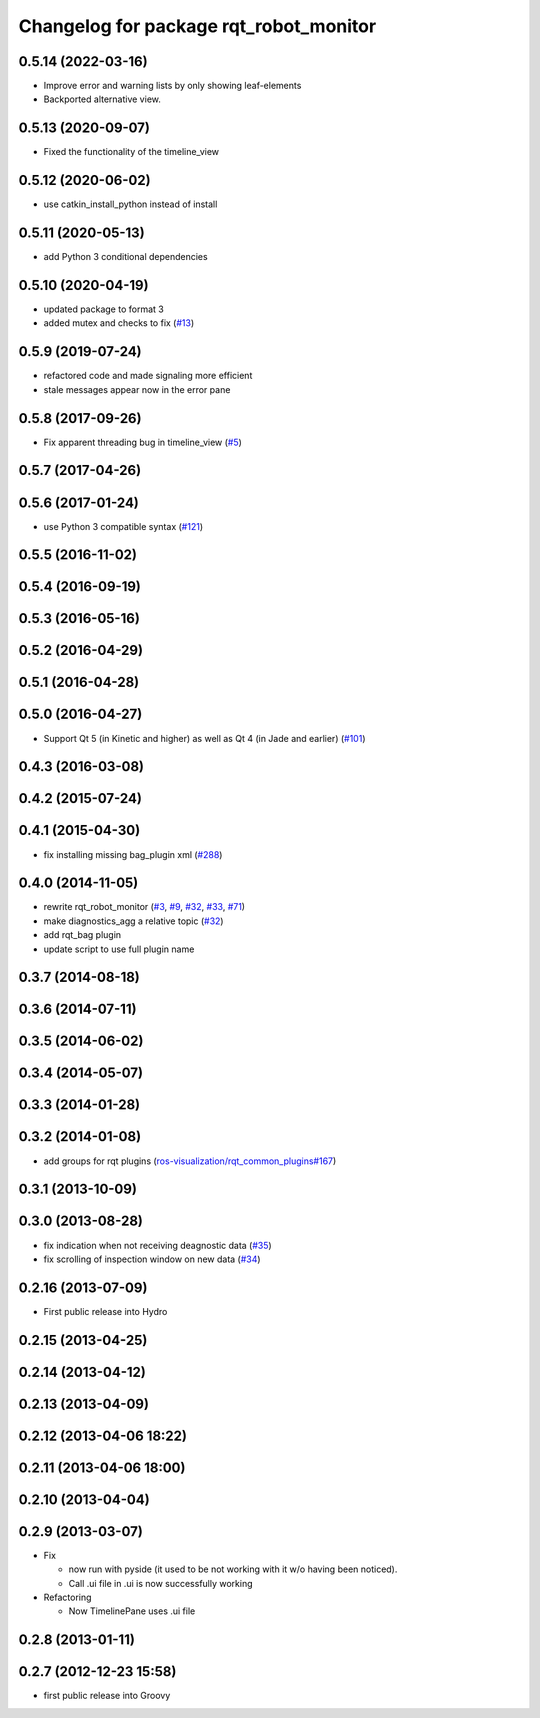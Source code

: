 ^^^^^^^^^^^^^^^^^^^^^^^^^^^^^^^^^^^^^^^
Changelog for package rqt_robot_monitor
^^^^^^^^^^^^^^^^^^^^^^^^^^^^^^^^^^^^^^^

0.5.14 (2022-03-16)
-------------------
* Improve error and warning lists by only showing leaf-elements
* Backported alternative view.

0.5.13 (2020-09-07)
-------------------
* Fixed the functionality of the timeline_view

0.5.12 (2020-06-02)
-------------------
* use catkin_install_python instead of install

0.5.11 (2020-05-13)
-------------------
* add Python 3 conditional dependencies

0.5.10 (2020-04-19)
-------------------
* updated package to format 3
* added mutex and checks to fix (`#13 <https://github.com/ros-visualization/rqt_robot_monitor/issues/13>`_)

0.5.9 (2019-07-24)
------------------
* refactored code and made signaling more efficient
* stale messages appear now in the error pane

0.5.8 (2017-09-26)
------------------
* Fix apparent threading bug in timeline_view (`#5 <https://github.com/ros-visualization/rqt_robot_monitor/pull/5>`_)

0.5.7 (2017-04-26)
------------------

0.5.6 (2017-01-24)
------------------
* use Python 3 compatible syntax (`#121 <https://github.com/ros-visualization/rqt_robot_plugins/pull/121>`_)

0.5.5 (2016-11-02)
------------------

0.5.4 (2016-09-19)
------------------

0.5.3 (2016-05-16)
------------------

0.5.2 (2016-04-29)
------------------

0.5.1 (2016-04-28)
------------------

0.5.0 (2016-04-27)
------------------
* Support Qt 5 (in Kinetic and higher) as well as Qt 4 (in Jade and earlier) (`#101 <https://github.com/ros-visualization/rqt_robot_plugins/pull/101>`_)

0.4.3 (2016-03-08)
------------------

0.4.2 (2015-07-24)
------------------

0.4.1 (2015-04-30)
------------------
* fix installing missing bag_plugin xml (`#288 <https://github.com/ros-visualization/rqt_common_plugins/issues/288>`_)

0.4.0 (2014-11-05)
------------------
* rewrite rqt_robot_monitor (`#3 <https://github.com/ros-visualization/rqt_robot_plugins/issues/3>`_, `#9 <https://github.com/ros-visualization/rqt_robot_plugins/issues/9>`_, `#32 <https://github.com/ros-visualization/rqt_robot_plugins/issues/32>`_, `#33 <https://github.com/ros-visualization/rqt_robot_plugins/issues/33>`_, `#71 <https://github.com/ros-visualization/rqt_robot_plugins/issues/71>`_)
* make diagnostics_agg a relative topic (`#32 <https://github.com/ros-visualization/rqt_robot_plugins/issues/32>`_)
* add rqt_bag plugin
* update script to use full plugin name

0.3.7 (2014-08-18)
------------------

0.3.6 (2014-07-11)
------------------

0.3.5 (2014-06-02)
------------------

0.3.4 (2014-05-07)
------------------

0.3.3 (2014-01-28)
------------------

0.3.2 (2014-01-08)
------------------
* add groups for rqt plugins (`ros-visualization/rqt_common_plugins#167 <https://github.com/ros-visualization/rqt_common_plugins/issues/167>`_)

0.3.1 (2013-10-09)
------------------

0.3.0 (2013-08-28)
------------------
* fix indication when not receiving deagnostic data (`#35 <https://github.com/ros-visualization/rqt_robot_plugins/issues/35>`_)
* fix scrolling of inspection window on new data (`#34 <https://github.com/ros-visualization/rqt_robot_plugins/issues/34>`_)

0.2.16 (2013-07-09)
-------------------
* First public release into Hydro

0.2.15 (2013-04-25)
-------------------

0.2.14 (2013-04-12)
-------------------

0.2.13 (2013-04-09)
-------------------

0.2.12 (2013-04-06 18:22)
-------------------------

0.2.11 (2013-04-06 18:00)
-------------------------

0.2.10 (2013-04-04)
-------------------

0.2.9 (2013-03-07)
------------------
* Fix

  * now run with pyside (it used to be not working with it w/o having been noticed).
  * Call .ui file in .ui is now successfully working

* Refactoring

  * Now TimelinePane uses .ui file

0.2.8 (2013-01-11)
------------------

0.2.7 (2012-12-23 15:58)
------------------------
* first public release into Groovy
